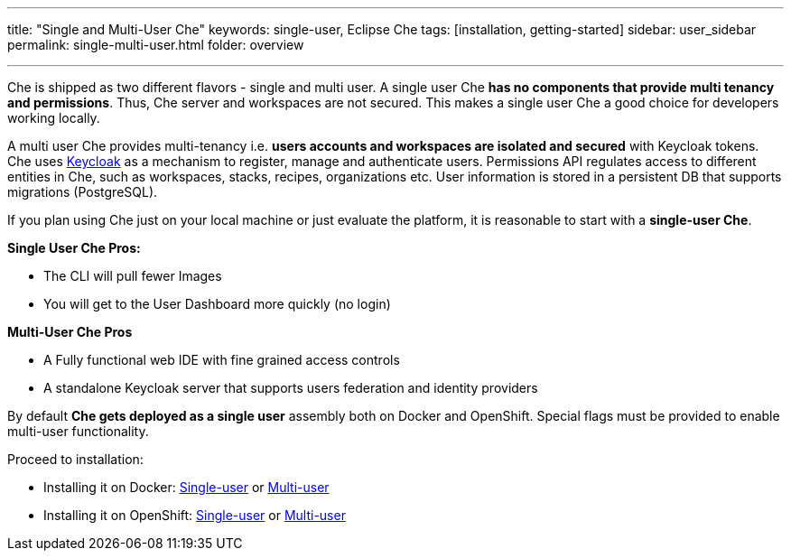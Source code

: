 ---
title: "Single and Multi-User Che"
keywords: single-user, Eclipse Che
tags: [installation, getting-started]
sidebar: user_sidebar
permalink: single-multi-user.html
folder: overview

---

Che is shipped as two different flavors - single and multi user. A single user Che *has no components that provide multi tenancy and permissions*. Thus, Che server and workspaces are not secured. This makes a single user Che a good choice for developers working locally.

A multi user Che provides multi-tenancy i.e. *users accounts and workspaces are isolated and secured* with Keycloak tokens. Che uses http://www.keycloak.org/[Keycloak] as a mechanism to register, manage and authenticate users. Permissions API regulates access to different entities in Che, such as workspaces, stacks, recipes, organizations etc. User information is stored in a persistent DB that supports migrations (PostgreSQL).

If you plan using Che just on your local machine or just evaluate the platform, it is reasonable to start with a *single-user Che*.

*Single User Che Pros:*

* The CLI will pull fewer Images
* You will get to the User Dashboard more quickly (no login)

*Multi-User Che Pros*

* A Fully functional web IDE with fine grained access controls
* A standalone Keycloak server that supports users federation and identity providers

By default *Che gets deployed as a single user* assembly both on Docker and OpenShift. Special flags must be provided to enable multi-user functionality.

Proceed to installation:

* Installing it on Docker: link:docker-single-user[Single-user] or link:docker-multi-user[Multi-user]
* Installing it on OpenShift: link:openshift-single-user[Single-user] or link:openshift-multi-user[Multi-user]

